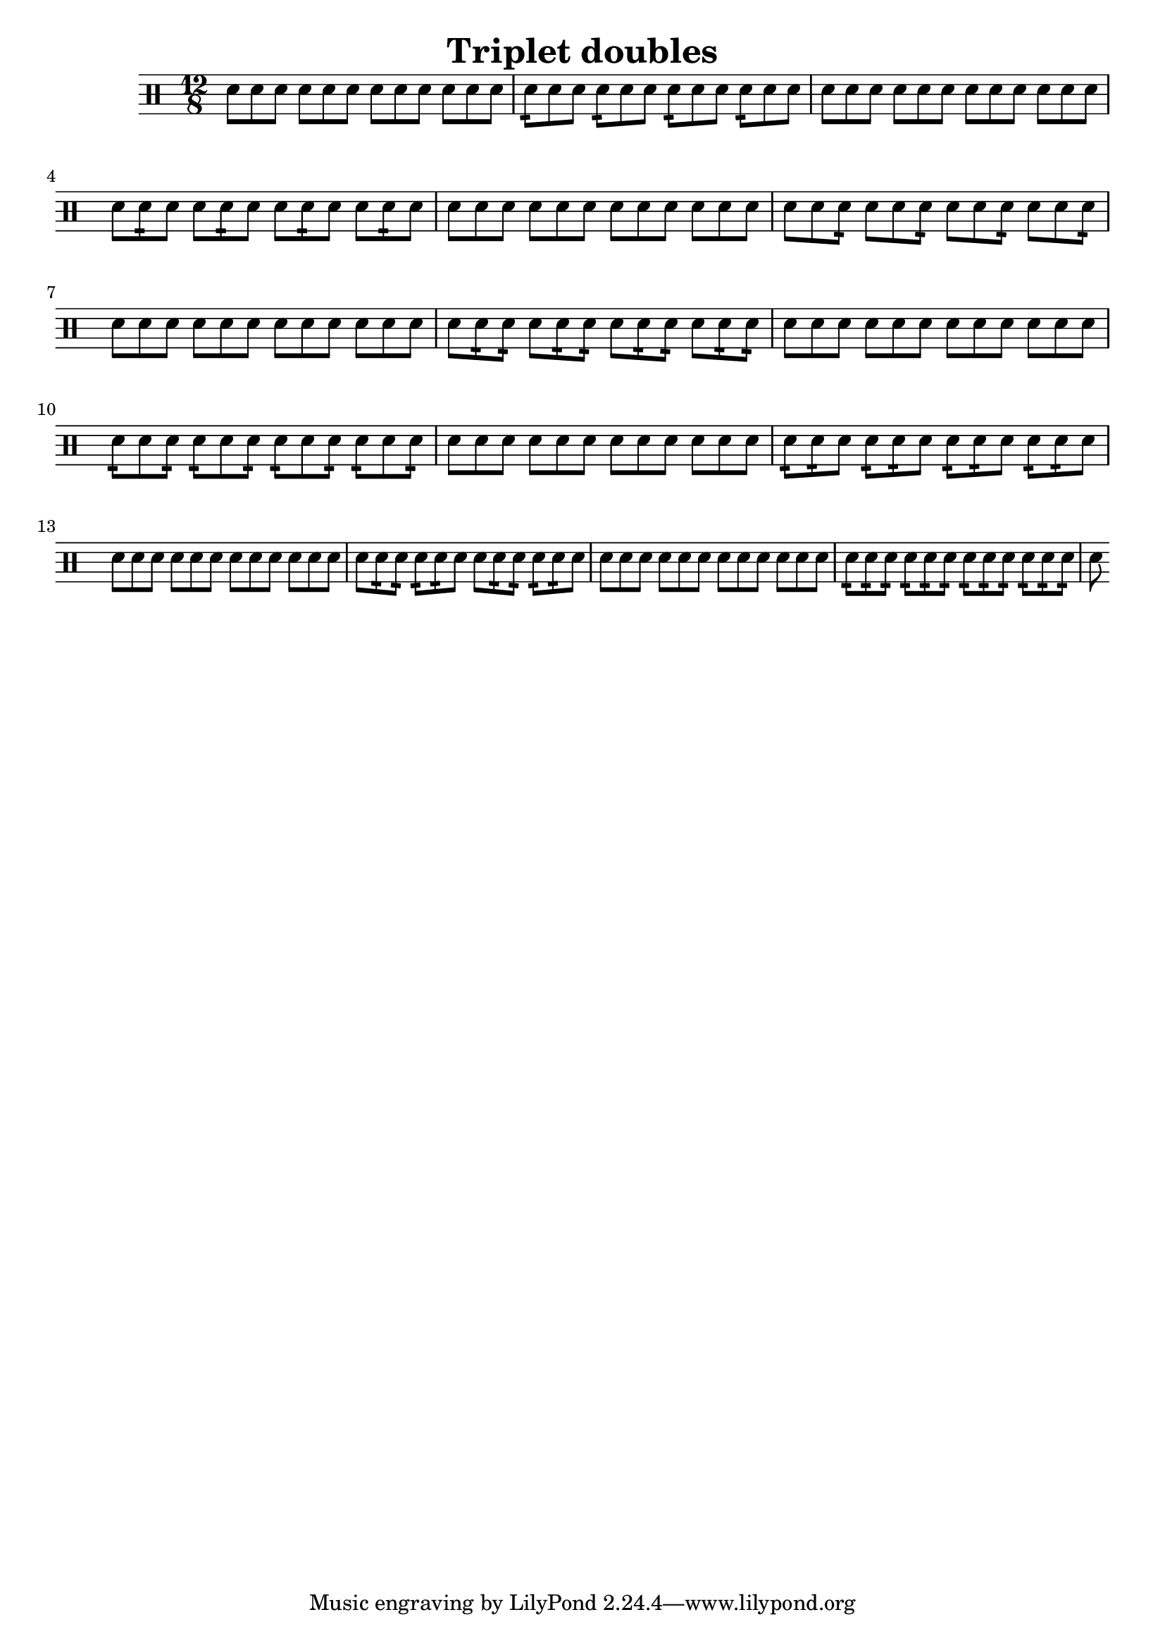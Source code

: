 \version "2.18.2"

\header {
  title="Triplet doubles"
}

\drums {
  \time 12/8
  sn8 sn sn sn sn sn sn sn sn sn sn sn
  sn:16 sn sn sn:16 sn sn sn:16 sn sn sn:16 sn sn

  sn sn sn sn sn sn sn sn sn sn sn sn
  sn sn:16 sn sn sn:16 sn sn sn:16 sn sn sn:16 sn

  sn sn sn sn sn sn sn sn sn sn sn sn
  sn sn sn:16 sn sn sn:16 sn sn sn:16 sn sn sn:16

  sn sn sn sn sn sn sn sn sn sn sn sn
  sn sn:16 sn:16 sn sn:16 sn:16 sn sn:16 sn:16 sn sn:16 sn:16

  sn sn sn sn sn sn sn sn sn sn sn sn
  sn:16 sn sn:16 sn:16 sn sn:16 sn:16 sn sn:16 sn:16 sn sn:16

  sn sn sn sn sn sn sn sn sn sn sn sn
  sn:16 sn:16 sn sn:16 sn:16 sn sn:16 sn:16 sn sn:16 sn:16 sn

  sn sn sn sn sn sn sn sn sn sn sn sn
  sn sn:16 sn:16 sn:16 sn:16 sn sn sn:16 sn:16 sn:16 sn:16 sn

  sn sn sn sn sn sn sn sn sn sn sn sn
  sn:16 sn:16 sn:16 sn:16 sn:16 sn:16 sn:16 sn:16 sn:16 sn:16 sn:16 sn:16

  sn
}
